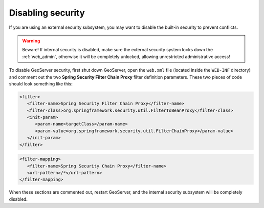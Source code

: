 .. _sec_disable:

Disabling security
==================

If you are using an external security subsystem, you may want to disable the built-in security to prevent conflicts. 

.. warning::

  Beware!  If internal security is disabled, make sure the external security system locks down the :ref:`web_admin`, otherwise it will be completely unlocked, allowing unrestricted administrative access!

To disable GeoServer security, first shut down GeoServer, open the ``web.xml`` file (located inside the ``WEB-INF`` directory) and comment out the two **Spring Security Filter Chain Proxy** filter definition parameters.  These two pieces of code should look something like this:

.. code-block:: xml 

   <filter>
      <filter-name>Spring Security Filter Chain Proxy</filter-name>
      <filter-class>org.springframework.security.util.FilterToBeanProxy</filter-class>
      <init-param>
         <param-name>targetClass</param-name>
         <param-value>org.springframework.security.util.FilterChainProxy</param-value>
      </init-param>
   </filter>
   
.. code-block:: xml 

   <filter-mapping>
      <filter-name>Spring Security Chain Proxy</filter-name>
      <url-pattern>/*</url-pattern>
   </filter-mapping>
   
When these sections are commented out, restart GeoServer, and the internal security subsystem will be completely disabled.
